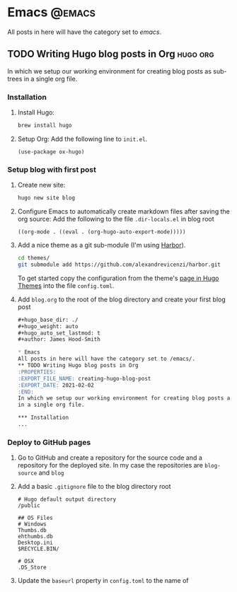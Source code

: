 #+hugo_base_dir: ./
#+hugo_weight: auto
#+hugo_auto_set_lastmod: t

#+author: James Hood-Smith

* Emacs                                                              :@emacs:
All posts in here will have the category set to /emacs/.
** TODO Writing Hugo blog posts in Org                             :hugo:org:
:PROPERTIES:
:EXPORT_FILE_NAME: creating-hugo-blog-post
:EXPORT_DATE: 2021-02-02
:END:
In which we setup our working environment for creating blog posts as sub-trees
in a single org file.

*** Installation
1. Install Hugo:
   #+BEGIN_SRC bash
   brew install hugo
   #+END_SRC

2. Setup Org: Add the following line to =init.el=.
   #+BEGIN_SRC elisp
   (use-package ox-hugo)
   #+END_SRC

*** Setup blog with first post
1. Create new site:
   #+BEGIN_SRC bash
     hugo new site blog
   #+END_SRC

2. Configure Emacs to automatically create markdown files after saving the org source:
   Add the following to the file =.dir-locals.el= in blog root
   #+BEGIN_SRC elisp
     ((org-mode . ((eval . (org-hugo-auto-export-mode)))))
   #+END_SRC

4. Add a nice theme as a git sub-module (I'm using [[https://github.com/matsuyoshi30/harbor][Harbor]]).
   #+BEGIN_SRC bash
     cd themes/
     git submodule add https://github.com/alexandrevicenzi/harbor.git
   #+END_SRC
   To get started copy the configuration from the theme's [[https://themes.gohugo.io/harbor/][page in Hugo Themes]]
   into the file =config.toml=.

5. Add =blog.org= to the root of the blog directory and create your first blog post
   #+BEGIN_SRC markdown
     ,#+hugo_base_dir: ./
     ,#+hugo_weight: auto
     ,#+hugo_auto_set_lastmod: t
     ,#+author: James Hood-Smith

     ,* Emacs                                                              :@emacs:
     All posts in here will have the category set to /emacs/.
     ,** TODO Writing Hugo blog posts in Org                             :hugo:org:
     :PROPERTIES:
     :EXPORT_FILE_NAME: creating-hugo-blog-post
     :EXPORT_DATE: 2021-02-02
     :END:
     In which we setup our working environment for creating blog posts as sub-trees
     in a single org file.

     ,*** Installation
     ...
   #+END_SRC

*** Deploy to GitHub pages
1. Go to GitHub and create a repository for the source code and a repository for
   the deployed site. In my case the repositories are =blog-source= and =blog=

2. Add a basic =.gitignore= file to the blog directory root
   #+BEGIN_SRC text
     # Hugo default output directory
     /public

     ## OS Files
     # Windows
     Thumbs.db
     ehthumbs.db
     Desktop.ini
     $RECYCLE.BIN/

     # OSX
     .DS_Store
   #+END_SRC

3. Update the =baseurl= property in =config.toml= to the name of 
